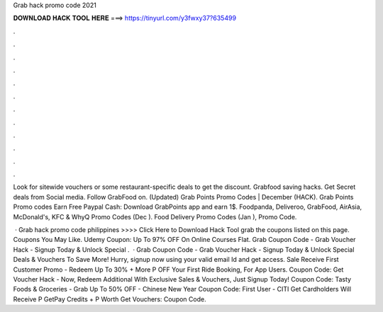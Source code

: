 Grab hack promo code 2021



𝐃𝐎𝐖𝐍𝐋𝐎𝐀𝐃 𝐇𝐀𝐂𝐊 𝐓𝐎𝐎𝐋 𝐇𝐄𝐑𝐄 ===> https://tinyurl.com/y3fwxy37?635499



.



.



.



.



.



.



.



.



.



.



.



.

Look for sitewide vouchers or some restaurant-specific deals to get the discount. Grabfood saving hacks. Get Secret deals from Social media. Follow GrabFood on. (Updated) Grab Points Promo Codes | December (HACK). Grab Points Promo codes Earn Free Paypal Cash: Download GrabPoints app and earn 1$. Foodpanda, Deliveroo, GrabFood, AirAsia, McDonald's, KFC & WhyQ Promo Codes (Dec ). Food Delivery Promo Codes (Jan ), Promo Code.

 · Grab hack promo code philippines >>>> Click Here to Download Hack Tool grab the coupons listed on this page. Coupons You May Like. Udemy Coupon: Up To 97% OFF On Online Courses Flat. Grab Coupon Code - Grab Voucher Hack - Signup Today & Unlock Special .  · Grab Coupon Code - Grab Voucher Hack - Signup Today & Unlock Special Deals & Vouchers To Save More! Hurry, signup now using your valid email Id and get access. Sale Receive First Customer Promo - Redeem Up To 30% + More P OFF Your First Ride Booking, For App Users. Coupon Code: Get Voucher Hack - Now, Redeem Additional With Exclusive Sales & Vouchers, Just Signup Today! Coupon Code: Tasty Foods & Groceries - Grab Up To 50% OFF - Chinese New Year Coupon Code: First User - CITI Get Cardholders Will Receive P GetPay Credits + P Worth Get Vouchers: Coupon Code.
